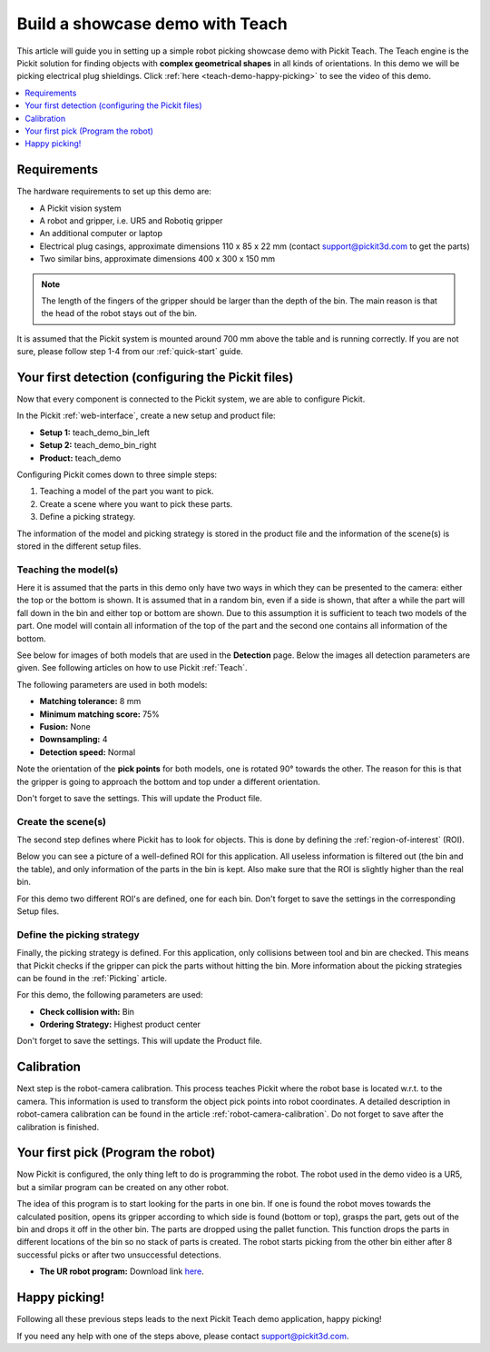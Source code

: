 Build a showcase demo with Teach
================================

This article will guide you in setting up a simple robot picking
showcase demo with Pickit Teach. The Teach engine is the Pickit
solution for finding objects with **complex geometrical shapes** in all
kinds of orientations. In this demo we will be picking electrical plug
shieldings. Click :ref:`here <teach-demo-happy-picking>` to see the video of this demo.

.. contents::
    :backlinks: top
    :local:
    :depth: 1

Requirements
------------

The hardware requirements to set up this demo are:

-  A Pickit vision system
-  A robot and gripper, i.e. UR5 and Robotiq gripper
-  An additional computer or laptop
-  Electrical plug casings, approximate dimensions 110 x 85 x 22 mm
   (contact support@pickit3d.com to get the parts)
-  Two similar bins, approximate dimensions 400 x 300 x 150 mm

.. note:: 
  The length of the fingers of the gripper should be larger than
  the depth of the bin. The main reason is that the head of the robot
  stays out of the bin.

It is assumed that the Pickit system is mounted around 700 mm above the
table and is running correctly. If you are not sure, please follow step
1-4 from our :ref:`quick-start` guide. 

Your first detection (configuring the Pickit files)
---------------------------------------------------

Now that every component is connected to the Pickit system, we are able
to configure Pickit.

In the Pickit :ref:`web-interface`, create a new setup and product file:

-  **Setup 1:** teach_demo_bin_left
-  **Setup 2:** teach_demo_bin_right
-  **Product:** teach_demo

Configuring Pickit comes down to three simple steps:

#. Teaching a model of the part you want to pick.
#. Create a scene where you want to pick these parts.
#. Define a picking strategy.

The information of the model and picking strategy is stored in the
product file and the information of the scene(s) is stored in the
different setup files.

Teaching the model(s)
~~~~~~~~~~~~~~~~~~~~~

Here it is assumed that the parts in this demo only have two ways in which they
can be presented to the camera: either the top or the bottom is
shown. It is assumed that in a random bin, even if a side is shown, that
after a while the part will fall down in the bin and either top or
bottom are shown. Due to this assumption it is sufficient to teach two
models of the part. One model will contain all information of the top of
the part and the second one contains all information of the bottom.

See below for images of both models that are used in the **Detection** page.
Below the images all detection parameters are given. See following
articles on how to use Pickit :ref:`Teach`.

.. image:: /assets/images/examples/teach-demo-model-1.png

.. image:: /assets/images/examples/teach-demo-model-2.png

The following parameters are used in both models:

-  **Matching tolerance:** 8 mm
-  **Minimum matching score:** 75%
-  **Fusion:** None
-  **Downsampling:** 4
-  **Detection speed:** Normal

Note the orientation of the **pick points** for both models, one is
rotated 90° towards the other. The reason for this is that the gripper
is going to approach the bottom and top under a different orientation.

Don't forget to save the settings. This will update the Product file.

Create the scene(s)
~~~~~~~~~~~~~~~~~~~

The second step defines where Pickit has to look for objects. This is
done by defining the :ref:`region-of-interest` (ROI).

Below you can see a picture of a well-defined ROI for this application.
All useless information is filtered out (the bin and the table), and only
information of the parts in the bin is kept. Also make sure that the ROI
is slightly higher than the real bin.

For this demo two different ROI's are defined, one for each bin. Don't
forget to save the settings in the corresponding Setup files.

.. image:: /assets/images/examples/teach-demo-3d.png

.. image:: /assets/images/examples/teach-demo-points.png

Define the picking strategy
~~~~~~~~~~~~~~~~~~~~~~~~~~~

Finally, the picking strategy is defined. For this application, only collisions between tool and bin are checked. This means that Pickit checks if the gripper can
pick the parts without hitting the bin. More information about the
picking strategies can be found in the :ref:`Picking` article.

For this demo, the following parameters are used:

-  **Check collision with:** Bin
-  **Ordering Strategy:** Highest product center

Don't forget to save the settings. This will update the Product file.

Calibration
-----------

Next step is the robot-camera calibration. This process teaches Pickit
where the robot base is located w.r.t. to the camera. This information
is used to transform the object pick points into robot coordinates. A
detailed description in robot-camera calibration can be found in the article :ref:`robot-camera-calibration`. 
Do not forget to save after the calibration is finished.

Your first pick (Program the robot)
-----------------------------------

Now Pickit is configured, the only thing left to do is programming the
robot. The robot used in the demo video is a UR5, but a similar program
can be created on any other robot.

The idea of this program is to start looking for the parts in one bin.
If one is found the robot moves towards the calculated position, opens
its gripper according to which side is found (bottom or top), grasps the
part, gets out of the bin and drops it off in the other bin. The parts
are dropped using the pallet function. This function drops the
parts in different locations of the bin so no stack of parts is
created. The robot starts picking from the other bin either after 8
successful picks or after two unsuccessful detections. 

-  **The UR robot program:** Download
   link \ `here <https://drive.google.com/uc?export=download&id=1Nzqm_fDFosR59ZeQL8D-RrKCDCNLuytF>`__.

.. image:: /assets/images/examples/teach-demo-ur-program.png

.. note:: When performing random bin picking, **always** trigger a new
   detection before picking the next object. The main reason lies in the
   fact that the environment can change when an objects are picked and this
   could lead to undesired miss-picks.

.. warning:: When using the UR download program in the provided link,
   **change the waypoints** to avoid moving the robot to unsafe positions.

.. _teach-demo-happy-picking:

Happy picking!
--------------

Following all these previous steps leads to the next Pickit Teach demo
application, happy picking!

.. raw:: html

  <iframe src="https://drive.google.com/file/d/1BGHPB6mAy-fL-DTyI6c7pp1ExfsPErhY/preview" frameborder="0" allowfullscreen width="640" height="360"> </iframe>
  <br>

If you need any help with one of the steps above, please contact 
`support@pickit3d.com <mailto:mailto://support@pickit3d.com>`__.
